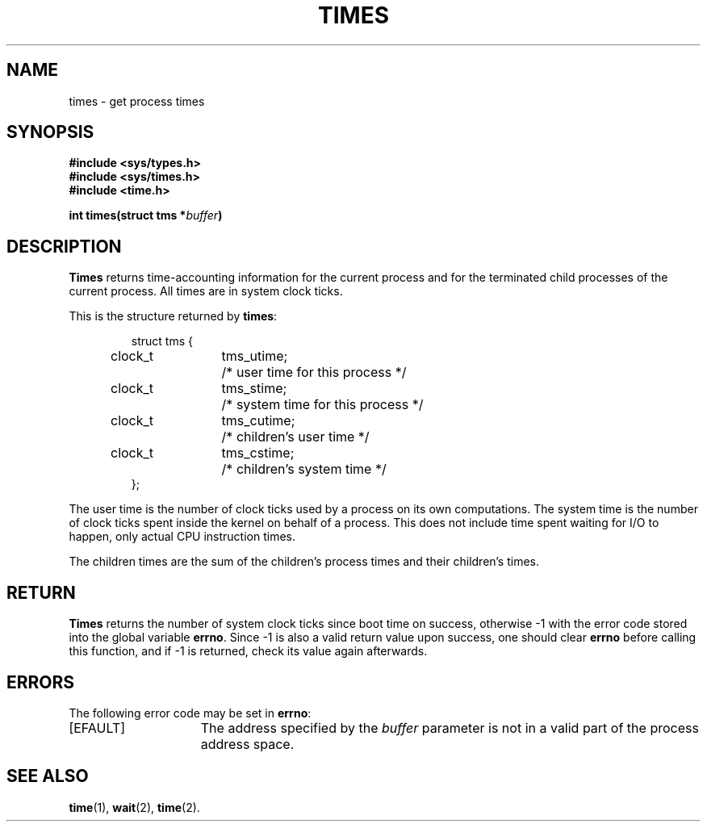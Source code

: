 .\" Copyright (c) 1980 Regents of the University of California.
.\" All rights reserved.  The Berkeley software License Agreement
.\" specifies the terms and conditions for redistribution.
.\"
.\"	@(#)times.3c	6.1 (Berkeley) 5/9/85
.\"
.TH TIMES 2 "May 9, 1985"
.UC 4
.SH NAME
times \- get process times
.SH SYNOPSIS
.nf
.ft B
#include <sys/types.h>
#include <sys/times.h>
#include <time.h>

int times(struct tms *\fIbuffer\fP)
.fi
.SH DESCRIPTION
.B Times
returns time-accounting information
for the current process
and for the terminated child processes
of the current process.
All times are in system clock ticks.
.PP
This is the structure returned by
.BR times :
.PP
.RS
.nf
.ta +0.4i +0.8i +1.2i
struct tms {
	clock_t	tms_utime;	/* user time for this process */
	clock_t	tms_stime;	/* system time for this process */
	clock_t	tms_cutime;	/* children's user time */
	clock_t	tms_cstime;	/* children's system time */
};
.fi
.RE
.PP
The user time is the number of clock ticks used by a process on
its own computations.  The system time is the number of clock ticks
spent inside the kernel on behalf of a process.  This does not
include time spent waiting for I/O to happen, only actual CPU
instruction times.
.PP
The children times are the sum
of the children's process times and
their children's times.
.SH RETURN
.B Times
returns the number of system clock ticks since boot time on success,
otherwise \-1 with the error code stored into the
global variable
.BR errno .
Since \-1 is also a valid return value upon success, one should clear
.B errno
before calling this function, and if \-1 is returned,
check its value again afterwards.
.SH ERRORS
The following error code may be set in
.BR errno :
.TP 15
[EFAULT]
The address specified by the
.I buffer
parameter is not in a valid part of the process address space.
.SH "SEE ALSO"
.BR time (1),
.BR wait (2),
.BR time (2).
